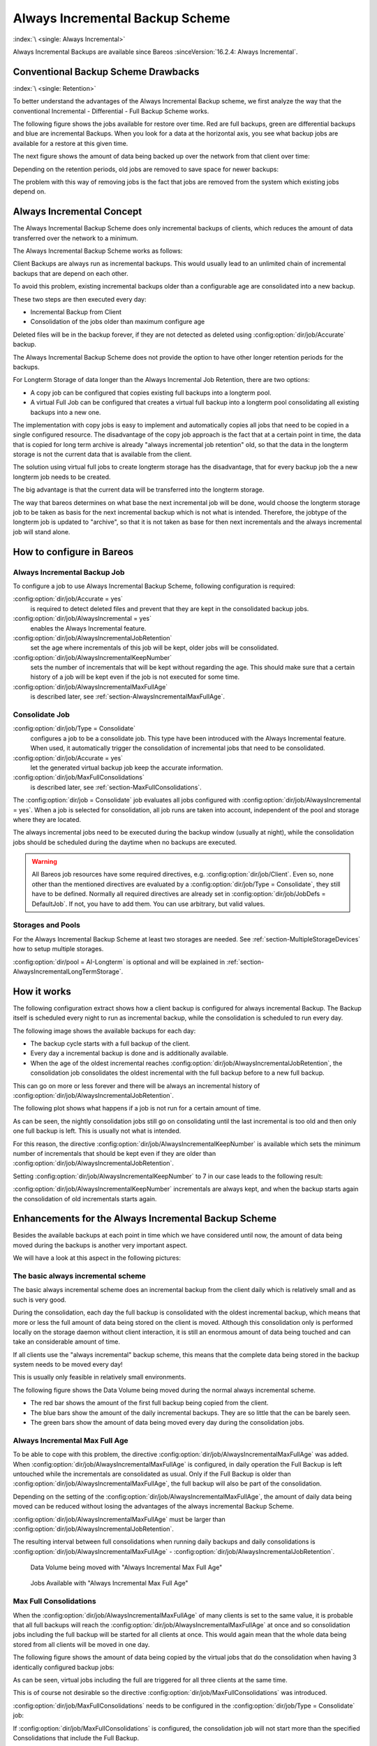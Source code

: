 .. _section-alwaysincremental:

Always Incremental Backup Scheme
================================

:index:`\ <single: Always Incremental>`\ 

Always Incremental Backups are available since Bareos :sinceVersion:`16.2.4: Always Incremental`.

Conventional Backup Scheme Drawbacks
------------------------------------

:index:`\ <single: Retention>`\ 

To better understand the advantages of the Always Incremental Backup scheme, we first analyze the way that the conventional Incremental - Differential - Full Backup Scheme works.

The following figure shows the jobs available for restore over time. Red are full backups, green are differential backups and blue are incremental Backups. When you look for a data at the horizontal axis, you see what backup jobs are available for a restore at this given time.

.. image:: /include/images/inc-diff-full-jobs_available.*



The next figure shows the amount of data being backed up over the network from that client over time:

.. image:: /include/images/inc-diff-full-jobdata.*



Depending on the retention periods, old jobs are removed to save space for newer backups:

.. image:: /include/images/inc-diff-full-jobs_available-zoom.*



The problem with this way of removing jobs is the fact that jobs are removed from the system which existing jobs depend on.

Always Incremental Concept
--------------------------

The Always Incremental Backup Scheme does only incremental backups of clients, which reduces the amount of data transferred over the network to a minimum.

.. limitation:: Always Incremental Backup: Only suitable for file based backups.

   Always Incremental backups are only suitable for file based backups. Other data can not be combined on the server side (e.g. vmware plugings, NDMP, ...)
   



The Always Incremental Backup Scheme works as follows:

Client Backups are always run as incremental backups. This would usually lead to an unlimited chain of incremental backups that are depend on each other.

To avoid this problem, existing incremental backups older than a configurable age are consolidated into a new backup.

These two steps are then executed every day:

-  Incremental Backup from Client

-  Consolidation of the jobs older than maximum configure age

Deleted files will be in the backup forever, if they are not detected as deleted using :config:option:`dir/job/Accurate`\  backup.

The Always Incremental Backup Scheme does not provide the option to have other longer retention periods for the backups.

For Longterm Storage of data longer than the Always Incremental Job Retention, there are two options:

-  A copy job can be configured that copies existing full backups into a longterm pool.

-  A virtual Full Job can be configured that creates a virtual full backup into a longterm pool consolidating all existing backups into a new one.

The implementation with copy jobs is easy to implement and automatically copies all jobs that need to be copied in a single configured resource. The disadvantage of the copy job approach is the fact that at a certain point in time, the data that is copied for long term archive is already "always incremental job retention" old, so that the data in the longterm storage is not the current data that is available from the client.

The solution using virtual full jobs to create longterm storage has the disadvantage, that for every backup job the a new longterm job needs to be created.

The big advantage is that the current data will be transferred into the longterm storage.

The way that bareos determines on what base the next incremental job will be done, would choose the longterm storage job to be taken as basis for the next incremental backup which is not what is intended. Therefore, the jobtype of the longterm job is updated to "archive", so that it is not taken as base for then next incrementals and the always incremental job will stand alone.

How to configure in Bareos
--------------------------

Always Incremental Backup Job
~~~~~~~~~~~~~~~~~~~~~~~~~~~~~

To configure a job to use Always Incremental Backup Scheme, following configuration is required:

.. code-block:: bareosconfig
   :caption: bareos-dir.d/job/example.conf

   Job {
       ...
       Accurate = yes
       Always Incremental = yes
       Always Incremental Job Retention = <timespec>
       Always Incremental Keep Number = <number>
       ...
   }

:config:option:`dir/job/Accurate = yes`\ 
   is required to detect deleted files and prevent that they are kept in the consolidated backup jobs.

:config:option:`dir/job/AlwaysIncremental = yes`\ 
   enables the Always Incremental feature.

:config:option:`dir/job/AlwaysIncrementalJobRetention`\ 
   set the age where incrementals of this job will be kept, older jobs will be consolidated.

:config:option:`dir/job/AlwaysIncrementalKeepNumber`\ 
   sets the number of incrementals that will be kept without regarding the age. This should make sure that a certain history of a job will be kept even if the job is not executed for some time.

:config:option:`dir/job/AlwaysIncrementalMaxFullAge`\ 
   is described later, see :ref:`section-AlwaysIncrementalMaxFullAge`.

Consolidate Job
~~~~~~~~~~~~~~~

.. code-block:: bareosconfig
   :caption: bareos-dir.d/job/Consolidate.conf

   Job {
       Name = "Consolidate"
       Type = "Consolidate"
       Accurate = "yes"
       JobDefs = "DefaultJob"
   }

:config:option:`dir/job/Type = Consolidate`\ 
   configures a job to be a consolidate job. This type have been introduced with the Always Incremental feature. When used, it automatically trigger the consolidation of incremental jobs that need to be consolidated.

:config:option:`dir/job/Accurate = yes`\ 
   let the generated virtual backup job keep the accurate information.

:config:option:`dir/job/MaxFullConsolidations`\ 
   is described later, see :ref:`section-MaxFullConsolidations`.

The :config:option:`dir/job = Consolidate`\  job evaluates all jobs configured with :config:option:`dir/job/AlwaysIncremental = yes`\ . When a job is selected for consolidation, all job runs are taken into account, independent of the pool and storage where they are located.

The always incremental jobs need to be executed during the backup window (usually at night), while the consolidation jobs should be scheduled during the daytime when no backups are executed.



.. warning::

   All Bareos job resources have some required directives, e.g. :config:option:`dir/job/Client`\ .
   Even so, none other than the mentioned directives are evaluated by a :config:option:`dir/job/Type = Consolidate`\ ,
   they still have to be defined.
   Normally all required directives are already set in :config:option:`dir/job/JobDefs = DefaultJob`\ .
   If not, you have to add them. You can use arbitrary, but valid values.

Storages and Pools
~~~~~~~~~~~~~~~~~~

For the Always Incremental Backup Scheme at least two storages are needed. See :ref:`section-MultipleStorageDevices` how to setup multiple storages.

.. code-block:: bareosconfig
   :caption: bareos-dir.d/pool/AI-Incremental.conf

   Pool {
     Name = AI-Incremental
     Pool Type = Backup
     Recycle = yes                       # Bareos can automatically recycle Volumes
     Auto Prune = yes                    # Prune expired volumes
     Volume Retention = 360 days         # How long should jobs be kept?
     Maximum Volume Bytes = 50G          # Limit Volume size to something reasonable
     Label Format = "AI-Incremental-"
     Volume Use Duration = 23h
     Storage = File1
     Next Pool = AI-Consolidated         # consolidated jobs go to this pool
   }

.. code-block:: bareosconfig
   :caption: bareos-dir.d/pool/AI-Consolidated.conf

   Pool {
     Name = AI-Consolidated
     Pool Type = Backup
     Recycle = yes                       # Bareos can automatically recycle Volumes
     Auto Prune = yes                    # Prune expired volumes
     Volume Retention = 360 days         # How long should jobs be kept?
     Maximum Volume Bytes = 50G          # Limit Volume size to something reasonable
     Label Format = "AI-Consolidated-"
     Volume Use Duration = 23h
     Storage = File2
     Next Pool = AI-Longterm             # copy jobs write to this pool
   }

.. code-block:: bareosconfig
   :caption: bareos-dir.d/pool/AI-Longterm.conf

   Pool {
     Name = AI-Longterm
     Pool Type = Backup
     Recycle = yes                       # Bareos can automatically recycle Volumes
     Auto Prune = yes                    # Prune expired volumes
     Volume Retention = 10 years         # How long should jobs be kept?
     Maximum Volume Bytes = 50G          # Limit Volume size to something reasonable
     Label Format = "AI-Longterm-"
     Volume Use Duration = 23h
     Storage = File1
   }

:config:option:`dir/pool = AI-Longterm`\  is optional and will be explained in :ref:`section-AlwaysIncrementalLongTermStorage`.

How it works
------------

The following configuration extract shows how a client backup is configured for always incremental Backup. The Backup itself is scheduled every night to run as incremental backup, while the consolidation is scheduled to run every day.

.. code-block:: bareosconfig
   :caption: bareos-dir.d/job/BackupClient1.conf

   Job {
       Name = "BackupClient1"
       JobDefs = "DefaultJob"

       # Always incremental settings
       AlwaysIncremental = yes
       AlwaysIncrementalJobRetention = 7 days

       Accurate = yes

       Pool = AI-Incremental
       Full Backup Pool = AI-Consolidated
   }

.. code-block:: bareosconfig
   :caption: bareos-dir.d/job/Consolidate.conf

   Job {
       Name = "Consolidate"
       Type = "Consolidate"
       Accurate = "yes"
       JobDefs = "DefaultJob"
   }

The following image shows the available backups for each day:

.. image:: /include/images/always-incremental.*



-  The backup cycle starts with a full backup of the client.

-  Every day a incremental backup is done and is additionally available.

-  When the age of the oldest incremental reaches :config:option:`dir/job/AlwaysIncrementalJobRetention`\ , the consolidation job consolidates the oldest incremental with the full backup before to a new full backup.

This can go on more or less forever and there will be always an incremental history of :config:option:`dir/job/AlwaysIncrementalJobRetention`\ .

The following plot shows what happens if a job is not run for a certain amount of time.

.. image:: /include/images/always-incremental-with-pause-7days-retention-no-keep.*



As can be seen, the nightly consolidation jobs still go on consolidating until the last incremental is too old and then only one full backup is left. This is usually not what is intended.

For this reason, the directive :config:option:`dir/job/AlwaysIncrementalKeepNumber`\  is available which sets the minimum number of incrementals that should be kept even if they are older than :config:option:`dir/job/AlwaysIncrementalJobRetention`\ .

Setting :config:option:`dir/job/AlwaysIncrementalKeepNumber`\  to 7 in our case leads to the following result:

.. image:: /include/images/always-incremental-with-pause-7days-retention-7days-keep.*



:config:option:`dir/job/AlwaysIncrementalKeepNumber`\  incrementals are always kept, and when the backup starts again the consolidation of old incrementals starts again.

Enhancements for the Always Incremental Backup Scheme
-----------------------------------------------------

Besides the available backups at each point in time which we have considered until now, the amount of data being moved during the backups is another very important aspect.

We will have a look at this aspect in the following pictures:

The basic always incremental scheme
~~~~~~~~~~~~~~~~~~~~~~~~~~~~~~~~~~~

The basic always incremental scheme does an incremental backup from the client daily which is relatively small and as such is very good.

During the consolidation, each day the full backup is consolidated with the oldest incremental backup, which means that more or less the full amount of data being stored on the client is moved. Although this consolidation only is performed locally on the storage daemon without client interaction, it is still an enormous amount of data being touched and can take an considerable amount of time.

If all clients use the "always incremental" backup scheme, this means that the complete data being stored in the backup system needs to be moved every day!

This is usually only feasible in relatively small environments.

The following figure shows the Data Volume being moved during the normal always incremental scheme.

-  The red bar shows the amount of the first full backup being copied from the client.

-  The blue bars show the amount of the daily incremental backups. They are so little that the can be barely seen.

-  The green bars show the amount of data being moved every day during the consolidation jobs.

.. image:: /include/images/always-incremental-jobdata.*



.. _section-AlwaysIncrementalMaxFullAge:

Always Incremental Max Full Age
~~~~~~~~~~~~~~~~~~~~~~~~~~~~~~~

To be able to cope with this problem, the directive :config:option:`dir/job/AlwaysIncrementalMaxFullAge`\  was added. When :config:option:`dir/job/AlwaysIncrementalMaxFullAge`\  is configured, in daily operation the Full Backup is left untouched while the incrementals are consolidated as usual. Only if the Full Backup is older than :config:option:`dir/job/AlwaysIncrementalMaxFullAge`\ , the full backup will also be part of
the consolidation.

Depending on the setting of the :config:option:`dir/job/AlwaysIncrementalMaxFullAge`\ , the amount of daily data being moved can be reduced without losing the advantages of the always incremental Backup Scheme.

:config:option:`dir/job/AlwaysIncrementalMaxFullAge`\  must be larger than :config:option:`dir/job/AlwaysIncrementalJobRetention`\ .

The resulting interval between full consolidations when running daily backups and daily consolidations is :config:option:`dir/job/AlwaysIncrementalMaxFullAge`\  - :config:option:`dir/job/AlwaysIncrementalJobRetention`\ .



.. figure:: /include/images/always-incremental-jobdata-AlwaysIncrementalMaxFullAge_21_days.*
   :alt: Data Volume being moved with "Always Incremental Max Full Age"

   Data Volume being moved with "Always Incremental Max Full Age"



.. figure:: /include/images/always-incremental-jobs_available-AlwaysIncrementalMaxFullAge_21_days.*
   :alt: Jobs Available with "Always Incremental Max Full Age"

   Jobs Available with "Always Incremental Max Full Age"

.. _section-MaxFullConsolidations:

Max Full Consolidations
~~~~~~~~~~~~~~~~~~~~~~~

When the :config:option:`dir/job/AlwaysIncrementalMaxFullAge`\  of many clients is set to the same value, it is probable that all full backups will reach the :config:option:`dir/job/AlwaysIncrementalMaxFullAge`\  at once and so consolidation jobs including the full backup will be started for all clients at once. This would again mean that the whole data being stored from all clients will be moved in one day.

The following figure shows the amount of data being copied by the virtual jobs that do the consolidation when having 3 identically configured backup jobs:

.. image:: /include/images/jobdata_multiple_clients.*



As can be seen, virtual jobs including the full are triggered for all three clients at the same time.

This is of course not desirable so the directive :config:option:`dir/job/MaxFullConsolidations`\  was introduced.

:config:option:`dir/job/MaxFullConsolidations`\  needs to be configured in the :config:option:`dir/job/Type = Consolidate`\  job:

.. code-block:: bareosconfig
   :caption: bareos-dir.d/job/Consolidate.conf

   Job {
       Name = "Consolidate"
       Type = "Consolidate"
       Accurate = "yes"
       JobDefs = "DefaultJob"

       Max Full Consolidations = 1
   }

If :config:option:`dir/job/MaxFullConsolidations`\  is configured, the consolidation job will not start more than the specified Consolidations that include the Full Backup.

This leads to a better load balancing of full backup consolidations over different days. The value should configured so that the consolidation jobs are completed before the next normal backup run starts.

The number of always incremental jobs, the interval that the jobs are triggered and the setting of :config:option:`dir/job/AlwaysIncrementalMaxFullAge`\  influence the value that makes sense for :config:option:`dir/job/MaxFullConsolidations`\ .



.. figure:: /include/images/jobdata_multiple_clients_maxfullconsilidate.*
   :alt: Data Volume being moved with Max Full Consolidations = 1

   Data Volume being moved with Max Full Consolidations = 1



.. figure:: /include/images/jobs_available_multiple_clients_maxfullconsolidate.*
   :alt: Jobs Available with Max Full Consolidations = 1

   Jobs Available with Max Full Consolidations = 1

.. _section-AlwaysIncrementalLongTermStorage:

Long Term Storage of Always Incremental Jobs
--------------------------------------------

What is missing in the always incremental backup scheme in comparison to the traditional "Incremental Differential Full" scheme is the option to store a certain job for a longer time.

When using always incremental, the usual maximum age of data stored during the backup cycle is :config:option:`dir/job/AlwaysIncrementalJobRetention`\ .

Usually, it is desired to be able to store a certain backup for a longer time, e.g. monthly a backup should be kept for half a year.

There are two options to achieve this goal.

Copy Jobs
~~~~~~~~~

The configuration of archiving via copy job is simple, just configure a copy job that copies over the latest full backup at that point in time.

As all full backups go into the :config:option:`dir/pool = AI-Consolidated`\ , we just copy all uncopied backups in the :config:option:`dir/pool = AI-Consolidated`\  to a longterm pool:

.. code-block:: bareosconfig
   :caption: bareos-dir.d/job/CopyLongtermFull.conf

   Job {
     Name = "CopyLongtermFull"
     Schedule = LongtermFull
     Type = Copy
     Level = Full
     Pool = AI-Consolidated
     Selection Type = PoolUncopiedJobs
     Messages = Standard
   }

As can be seen in the plot, the copy job creates a copy of the current full backup that is available and is already 7 days old.

.. image:: /include/images/always-incremental-copy-job-archiving.*



The other disadvantage is, that it copies all jobs, not only the virtual full jobs. It also includes the virtual incremental jobs from this pool.

Virtual Full Jobs
~~~~~~~~~~~~~~~~~

The alternative to Copy Jobs is creating a virtual Full Backup Job when the data should be stored in a long-term pool.

.. code-block:: bareosconfig
   :caption: bareos-dir.d/job/VirtualLongtermFull.conf

   Job {
     Name = "VirtualLongtermFull"
     Client = bareos-fd
     FileSet = SelfTest
     Schedule = LongtermFull
     Type = Backup
     Level = VirtualFull
     Pool = AI-Consolidated
     Messages = Standard

     Priority = 13                 # run after  Consolidate
     Run Script {
           console = "update jobid=%i jobtype=A"
           Runs When = After
           Runs On Client = No
           Runs On Failure = No
     }
   }

To make sure the longterm :config:option:`dir/job/Level = VirtualFull`\  is not taken as base for the next incrementals, the job type of the copied job is set to :config:option:`dir/job/Type = Archive`\  with the :config:option:`dir/job/RunScript`\ .

As can be seen on the plot, the :config:option:`dir/job/Level = VirtualFull`\  archives the current data, i.e. it consolidates the full and all incrementals that are currently available.

.. image:: /include/images/always-incremental-virtualfull-job-archiving.*















